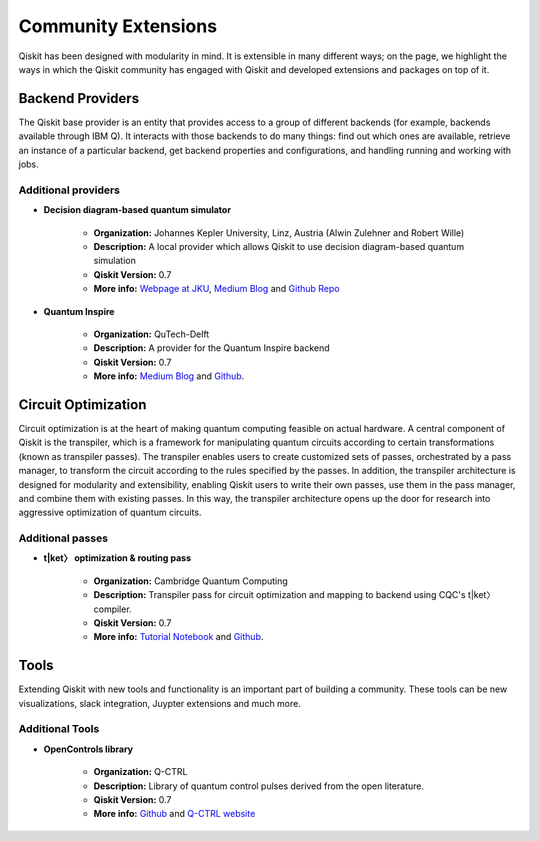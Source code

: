 Community Extensions
====================

Qiskit has been designed with modularity in mind. It is extensible in many
different ways; on the page, we highlight the ways in which the Qiskit community
has engaged with Qiskit and developed extensions and packages on top of it.

Backend Providers
-----------------

The Qiskit base provider is an entity that provides access to a group
of different backends (for example, backends available through IBM Q).
It interacts with those backends to do many things: find out which ones
are available, retrieve an instance of a particular backend, get backend
properties and configurations, and handling running and working with jobs.

Additional providers
~~~~~~~~~~~~~~~~~~~~

- **Decision diagram-based quantum simulator**

    - **Organization:** Johannes Kepler University, Linz, Austria (Alwin
      Zulehner and Robert Wille)
    - **Description:** A local provider which allows Qiskit to use decision
      diagram-based quantum simulation
    - **Qiskit Version:** 0.7
    - **More info:**  `Webpage at JKU <http://iic.jku.at/eda/research/
      quantum_simulation>`__, `Medium Blog <https://medium.com/qiskit/classical-simulators-for-quantum-computers-4b994dad4fa2>`_ and `Github Repo <https://
      github.com/Qiskit/qiskit-jku-provider>`__

- **Quantum Inspire**

    - **Organization:** QuTech-Delft
    - **Description:** A provider for the Quantum Inspire backend
    - **Qiskit Version:** 0.7
    - **More info:** `Medium Blog
      <https://medium.com/qiskit/quantum-inspire-and-qiskit-f1be608f8955>`__
      and `Github <https://github.com/QuTech-Delft/quantuminspire>`__.



Circuit Optimization
--------------------

Circuit optimization is at the heart of making quantum computing feasible on actual hardware.
A central component of Qiskit is the transpiler, which is a framework for manipulating
quantum circuits according to certain transformations (known as transpiler passes). The transpiler
enables users to create customized sets of passes, orchestrated by a pass manager, to transform
the circuit according to the rules specified by the passes. In addition, the transpiler architecture
is designed for modularity and extensibility, enabling Qiskit users to write their own passes,
use them in the pass manager, and combine them with existing passes. In this way,
the transpiler architecture opens up the door for research into aggressive optimization
of quantum circuits.


Additional passes
~~~~~~~~~~~~~~~~~
- **t|ket〉 optimization & routing pass**

    - **Organization:** Cambridge Quantum Computing
    - **Description:** Transpiler pass for circuit optimization and mapping
      to backend using CQC's t|ket〉compiler.
    - **Qiskit Version:** 0.7
    - **More info:** `Tutorial Notebook <https://github.com/Qiskit/qiskit-tutorials/
      blob/master/community/aqua/chemistry/QSE_pytket.ipynb>`_  and `Github <https://
      github.com/CQCL/pytket>`_.

Tools
-----

Extending Qiskit with new tools and functionality is an important part
of building a community. These tools can be new visualizations, slack integration,
Juypter extensions and much more.

Additional Tools
~~~~~~~~~~~~~~~~
* **OpenControls library**

    - **Organization:** Q-CTRL
    - **Description:** Library of quantum control pulses derived from the open literature.
    - **Qiskit Version:** 0.7
    - **More info:**  `Github <https://github.com/qctrl/python-open-controls>`__ 
      and `Q-CTRL website <https://q-ctrl.com/products/open-controls/>`_

